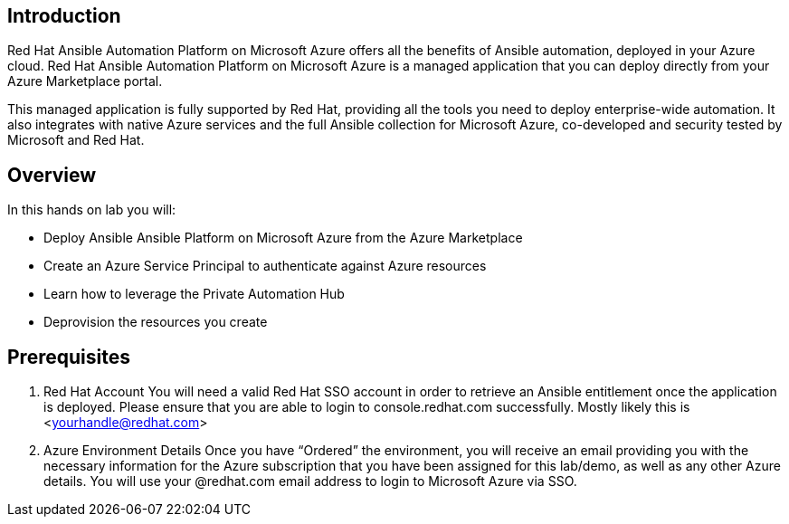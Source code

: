 
== Introduction

Red Hat Ansible Automation Platform on Microsoft Azure offers all the benefits of Ansible automation, deployed in your Azure cloud. Red Hat Ansible Automation Platform on Microsoft Azure is a managed application that you can deploy directly from your Azure Marketplace portal.

This managed application is fully supported by Red Hat, providing all the tools you need to deploy enterprise-wide automation. It also integrates with native Azure services and the full Ansible collection for Microsoft Azure, co-developed and security tested by Microsoft and Red Hat. 


== Overview

In this hands on lab you will:

* Deploy Ansible Ansible Platform on Microsoft Azure from the Azure Marketplace
* Create an Azure Service Principal to authenticate against Azure resources
* Learn how to leverage the Private Automation Hub
* Deprovision the resources you create


== Prerequisites

. Red Hat Account
     You will need a valid Red Hat SSO account in order to retrieve an Ansible entitlement once the application is deployed.  Please ensure that you are able to login to console.redhat.com successfully.  Mostly likely this is <yourhandle@redhat.com> 

. Azure Environment Details
     Once you have “Ordered” the environment, you will receive an email providing you with the necessary information for the Azure subscription that you have been assigned for this lab/demo, as well as any other Azure details.  You will use your @redhat.com email address to login to Microsoft Azure via SSO.